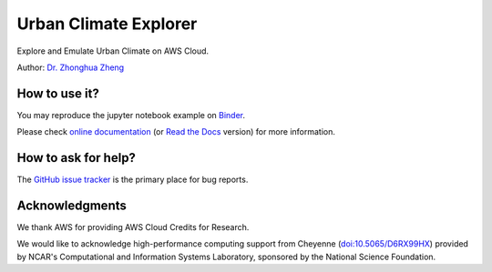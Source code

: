 Urban Climate Explorer
=======================================================================

|docs| |GitHub| |binder| |license|

.. |docs| image:: https://readthedocs.org/projects/urbanclimateexplorer/badge/?version=latest
   :target: https://urbanclimateexplorer.readthedocs.io/en/latest/?badge=latest
   :alt: Documentation Status

.. |GitHub| image:: https://img.shields.io/badge/GitHub-UrbanClimateExplorer-brightgreen.svg
   :target: https://github.com/zzheng93/UrbanClimateExplorer

.. |binder| image:: https://mybinder.org/badge_logo.svg
 :target: https://mybinder.org/v2/gh/zzheng93/UrbanClimateExplorer/HEAD?labpath=docs%2Fnotebooks

.. |license| image:: https://img.shields.io/badge/License-MIT-blue.svg
   :target: https://github.com/zzheng93/UrbanClimateExplorer/blob/master/LICENSE

Explore and Emulate Urban Climate on AWS Cloud.

Author: `Dr. Zhonghua Zheng <https://zzheng93.github.io/>`_

How to use it?
--------------
You may reproduce the jupyter notebook example on `Binder <https://mybinder.org/v2/gh/zzheng93/UrbanClimateExplorer/HEAD?labpath=docs%2Fnotebooks>`_.

Please check `online documentation <https://zhonghuazheng.com/UrbanClimateExplorer/>`_ (or `Read the Docs <https://urbanclimateexplorer.readthedocs.io/en/latest/>`_ version) for more information.

How to ask for help?
--------------------
The `GitHub issue tracker <https://github.com/zzheng93/UrbanClimateExplorer/issues>`_ is the primary place for bug reports. 

Acknowledgments
---------------
We thank AWS for providing AWS Cloud Credits for Research.

We would like to acknowledge high-performance computing support from Cheyenne (`doi:10.5065/D6RX99HX <https://doi.org/10.5065/D6RX99HX>`_) provided by NCAR's Computational and Information Systems Laboratory, sponsored by the National Science Foundation.